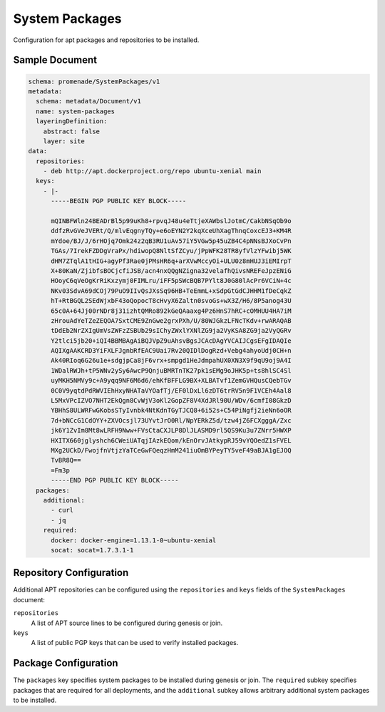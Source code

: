 System Packages
===============

Configuration for apt packages and repositories to be installed.


Sample Document
---------------

.. code-block:: yaml

    schema: promenade/SystemPackages/v1
    metadata:
      schema: metadata/Document/v1
      name: system-packages
      layeringDefinition:
        abstract: false
        layer: site
    data:
      repositories:
        - deb http://apt.dockerproject.org/repo ubuntu-xenial main
      keys:
        - |-
          -----BEGIN PGP PUBLIC KEY BLOCK-----

          mQINBFWln24BEADrBl5p99uKh8+rpvqJ48u4eTtjeXAWbslJotmC/CakbNSqOb9o
          ddfzRvGVeJVERt/Q/mlvEqgnyTQy+e6oEYN2Y2kqXceUhXagThnqCoxcEJ3+KM4R
          mYdoe/BJ/J/6rHOjq7Omk24z2qB3RU1uAv57iY5VGw5p45uZB4C4pNNsBJXoCvPn
          TGAs/7IrekFZDDgVraPx/hdiwopQ8NltSfZCyu/jPpWFK28TR8yfVlzYFwibj5WK
          dHM7ZTqlA1tHIG+agyPf3Rae0jPMsHR6q+arXVwMccyOi+ULU0z8mHUJ3iEMIrpT
          X+80KaN/ZjibfsBOCjcfiJSB/acn4nxQQgNZigna32velafhQivsNREFeJpzENiG
          HOoyC6qVeOgKrRiKxzymj0FIMLru/iFF5pSWcBQB7PYlt8J0G80lAcPr6VCiN+4c
          NKv03SdvA69dCOj79PuO9IIvQsJXsSq96HB+TeEmmL+xSdpGtGdCJHHM1fDeCqkZ
          hT+RtBGQL2SEdWjxbF43oQopocT8cHvyX6Zaltn0svoGs+wX3Z/H6/8P5anog43U
          65c0A+64Jj00rNDr8j31izhtQMRo892kGeQAaaxg4Pz6HnS7hRC+cOMHUU4HA7iM
          zHrouAdYeTZeZEQOA7SxtCME9ZnGwe2grxPXh/U/80WJGkzLFNcTKdv+rwARAQAB
          tDdEb2NrZXIgUmVsZWFzZSBUb29sIChyZWxlYXNlZG9ja2VyKSA8ZG9ja2VyQGRv
          Y2tlci5jb20+iQI4BBMBAgAiBQJVpZ9uAhsvBgsJCAcDAgYVCAIJCgsEFgIDAQIe
          AQIXgAAKCRD3YiFXLFJgnbRfEAC9Uai7Rv20QIDlDogRzd+Vebg4ahyoUdj0CH+n
          Ak40RIoq6G26u1e+sdgjpCa8jF6vrx+smpgd1HeJdmpahUX0XN3X9f9qU9oj9A4I
          1WDalRWJh+tP5WNv2ySy6AwcP9QnjuBMRTnTK27pk1sEMg9oJHK5p+ts8hlSC4Sl
          uyMKH5NMVy9c+A9yqq9NF6M6d6/ehKfBFFLG9BX+XLBATvf1ZemGVHQusCQebTGv
          0C0V9yqtdPdRWVIEhHxyNHATaVYOafTj/EF0lDxLl6zDT6trRV5n9F1VCEh4Aal8
          L5MxVPcIZVO7NHT2EkQgn8CvWjV3oKl2GopZF8V4XdJRl90U/WDv/6cmfI08GkzD
          YBHhS8ULWRFwGKobsSTyIvnbk4NtKdnTGyTJCQ8+6i52s+C54PiNgfj2ieNn6oOR
          7d+bNCcG1CdOYY+ZXVOcsjl73UYvtJrO0Rl/NpYERkZ5d/tzw4jZ6FCXgggA/Zxc
          jk6Y1ZvIm8Mt8wLRFH9Nww+FVsCtaCXJLP8DlJLASMD9rl5QS9Ku3u7ZNrr5HWXP
          HXITX660jglyshch6CWeiUATqjIAzkEQom/kEnOrvJAtkypRJ59vYQOedZ1sFVEL
          MXg2UCkD/FwojfnVtjzYaTCeGwFQeqzHmM241iuOmBYPeyTY5veF49aBJA1gEJOQ
          TvBR8Q==
          =Fm3p
          -----END PGP PUBLIC KEY BLOCK-----
      packages:
        additional:
          - curl
          - jq
        required:
          docker: docker-engine=1.13.1-0~ubuntu-xenial
          socat: socat=1.7.3.1-1


Repository Configuration
------------------------

Additional APT repositories can be configured using the ``repositories`` and
``keys`` fields of the ``SystemPackages`` document:

``repositories``
    A list of APT source lines to be configured during genesis or join.

``keys``
    A list of public PGP keys that can be used to verify installed packages.


Package Configuration
---------------------

The ``packages`` key specifies system packages to be installed during genesis
or join.  The ``required`` subkey specifies packages that are required for all
deployments, and the ``additional`` subkey allows arbitrary additional system
packages to be installed.

